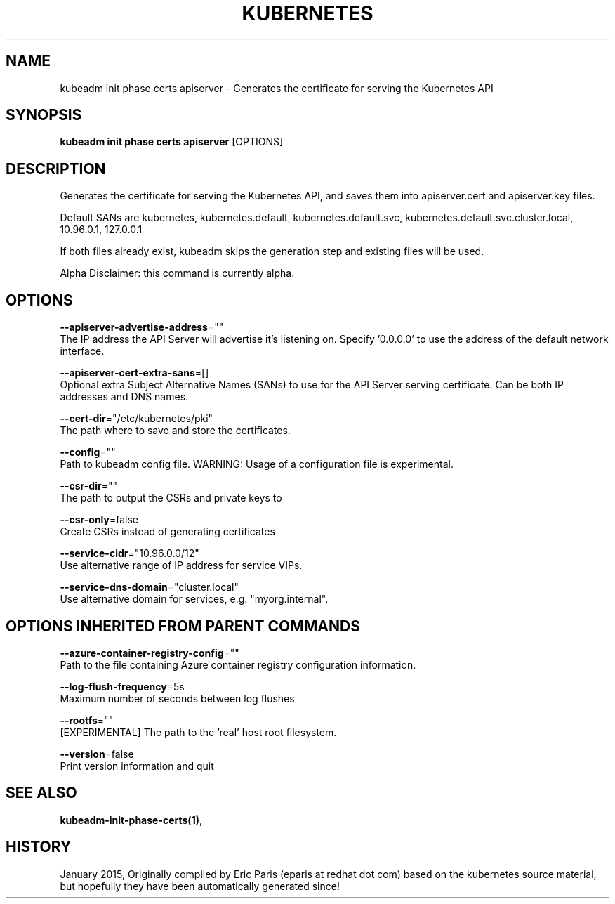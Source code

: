 .TH "KUBERNETES" "1" " kubernetes User Manuals" "Eric Paris" "Jan 2015"  ""


.SH NAME
.PP
kubeadm init phase certs apiserver \- Generates the certificate for serving the Kubernetes API


.SH SYNOPSIS
.PP
\fBkubeadm init phase certs apiserver\fP [OPTIONS]


.SH DESCRIPTION
.PP
Generates the certificate for serving the Kubernetes API, and saves them into apiserver.cert and apiserver.key files.

.PP
Default SANs are kubernetes, kubernetes.default, kubernetes.default.svc, kubernetes.default.svc.cluster.local, 10.96.0.1, 127.0.0.1

.PP
If both files already exist, kubeadm skips the generation step and existing files will be used.

.PP
Alpha Disclaimer: this command is currently alpha.


.SH OPTIONS
.PP
\fB\-\-apiserver\-advertise\-address\fP=""
    The IP address the API Server will advertise it's listening on. Specify '0.0.0.0' to use the address of the default network interface.

.PP
\fB\-\-apiserver\-cert\-extra\-sans\fP=[]
    Optional extra Subject Alternative Names (SANs) to use for the API Server serving certificate. Can be both IP addresses and DNS names.

.PP
\fB\-\-cert\-dir\fP="/etc/kubernetes/pki"
    The path where to save and store the certificates.

.PP
\fB\-\-config\fP=""
    Path to kubeadm config file. WARNING: Usage of a configuration file is experimental.

.PP
\fB\-\-csr\-dir\fP=""
    The path to output the CSRs and private keys to

.PP
\fB\-\-csr\-only\fP=false
    Create CSRs instead of generating certificates

.PP
\fB\-\-service\-cidr\fP="10.96.0.0/12"
    Use alternative range of IP address for service VIPs.

.PP
\fB\-\-service\-dns\-domain\fP="cluster.local"
    Use alternative domain for services, e.g. "myorg.internal".


.SH OPTIONS INHERITED FROM PARENT COMMANDS
.PP
\fB\-\-azure\-container\-registry\-config\fP=""
    Path to the file containing Azure container registry configuration information.

.PP
\fB\-\-log\-flush\-frequency\fP=5s
    Maximum number of seconds between log flushes

.PP
\fB\-\-rootfs\fP=""
    [EXPERIMENTAL] The path to the 'real' host root filesystem.

.PP
\fB\-\-version\fP=false
    Print version information and quit


.SH SEE ALSO
.PP
\fBkubeadm\-init\-phase\-certs(1)\fP,


.SH HISTORY
.PP
January 2015, Originally compiled by Eric Paris (eparis at redhat dot com) based on the kubernetes source material, but hopefully they have been automatically generated since!
